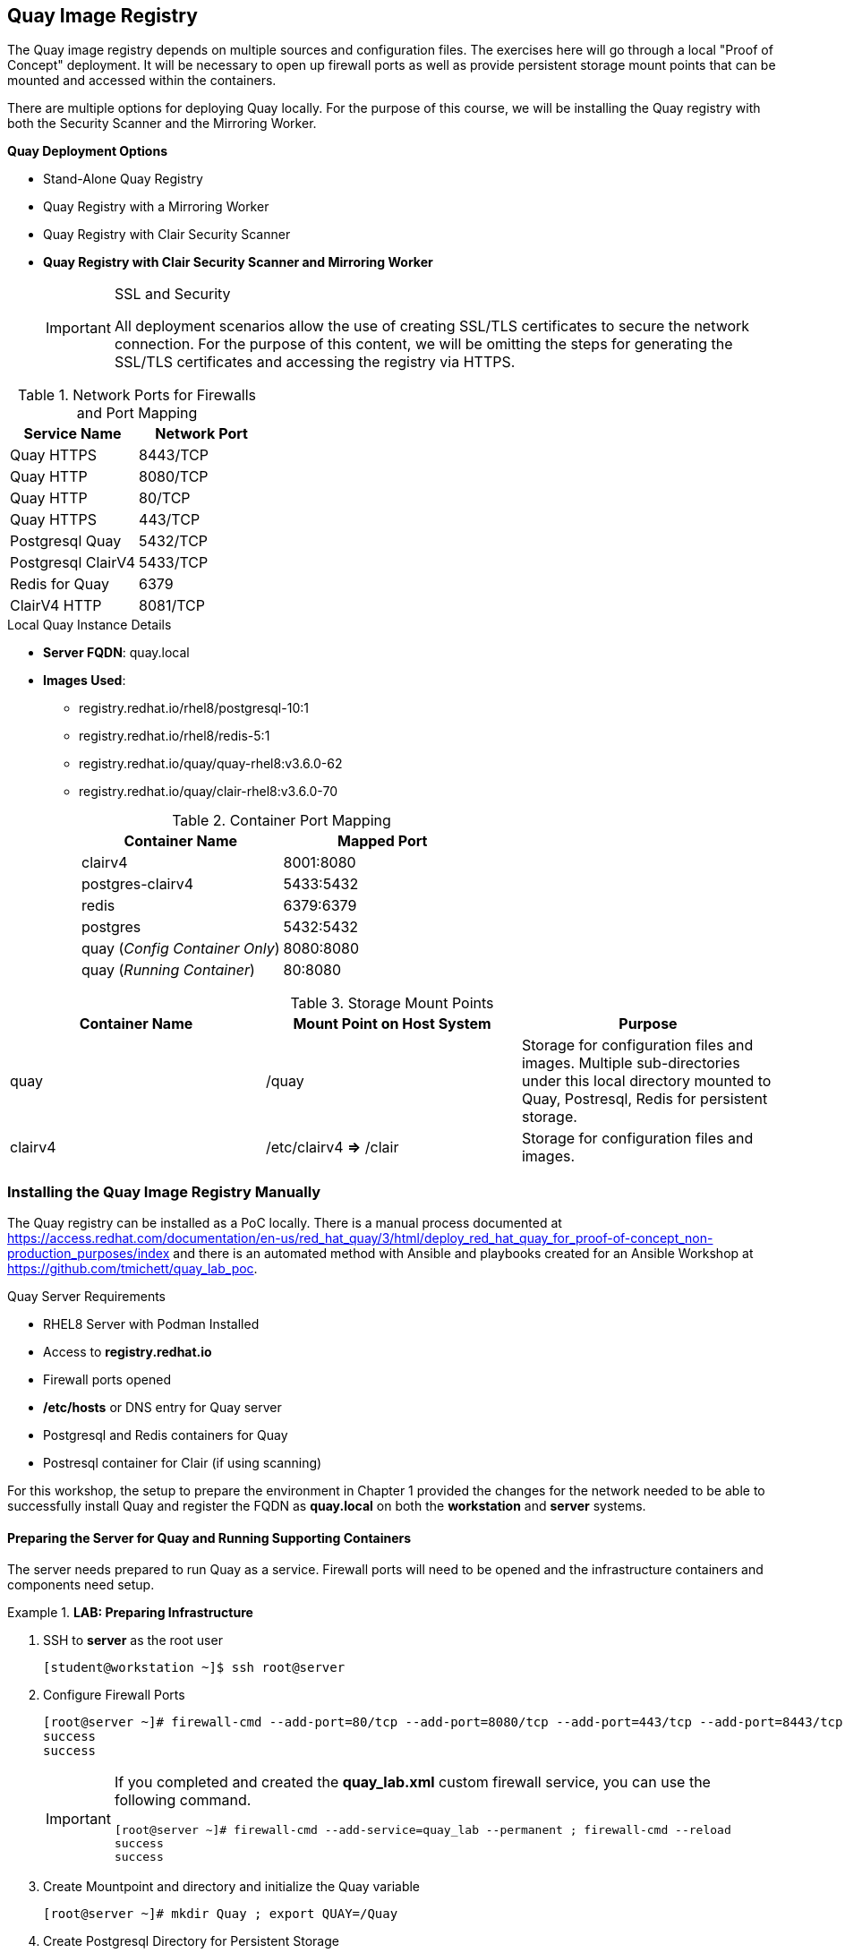 ifndef::env-github[:icons: font]
ifdef::env-github[]
:status:
:outfilesuffix: .adoc
:caution-caption: :fire:
:important-caption: :exclamation:
:note-caption: :paperclip:
:tip-caption: :bulb:
:warning-caption: :warning:
endif::[]
:imagesdir: images/

== Quay Image Registry

The Quay image registry depends on multiple sources and configuration files. The exercises here will go through a local "Proof of Concept" deployment. It will be necessary to open up firewall ports as well as provide persistent storage mount points that can be mounted and accessed within the containers.

There are multiple options for deploying Quay locally. For the purpose of this course, we will be installing the Quay registry with both the Security Scanner and the Mirroring Worker.

.*Quay Deployment Options*
* Stand-Alone Quay  Registry
* Quay Registry with a Mirroring Worker
* Quay Registry with Clair Security Scanner
* *Quay Registry with Clair Security Scanner and Mirroring Worker*
+
.SSL and Security
[IMPORTANT]
====
All deployment scenarios allow the use of creating SSL/TLS certificates to secure the network connection. For the purpose of this content, we will be omitting the steps for generating the SSL/TLS certificates and accessing the registry via HTTPS.
====

.Network Ports for Firewalls and Port Mapping
[cols="4a,4a",options=header]
|===
|Service Name
|Network Port

|Quay HTTPS
|8443/TCP

|Quay HTTP
|8080/TCP

|Quay HTTP
|80/TCP

|Quay HTTPS
|443/TCP

|Postgresql Quay
|5432/TCP

|Postgresql ClairV4
|5433/TCP

|Redis for Quay
|6379

|ClairV4 HTTP
|8081/TCP

|===

.Local Quay Instance Details
* *Server FQDN*: quay.local
* *Images Used*:
** registry.redhat.io/rhel8/postgresql-10:1
** registry.redhat.io/rhel8/redis-5:1
** registry.redhat.io/quay/quay-rhel8:v3.6.0-62
** registry.redhat.io/quay/clair-rhel8:v3.6.0-70
+
.Container Port Mapping
[cols="4a,4a",options=header]
|===
|Container Name
|Mapped Port

|clairv4
|8001:8080

|postgres-clairv4
|5433:5432

|redis
|6379:6379

|postgres
|5432:5432

|quay (_Config Container Only_)
|8080:8080

|quay (_Running Container_)
|80:8080

|===

.Storage Mount Points
[cols="4a,4a,4a",options=header]
|===
|Container Name
|Mount Point on Host System
|Purpose

|quay
|/quay
|Storage for configuration files and images. Multiple sub-directories under this local directory mounted to Quay, Postresql, Redis for persistent storage.

|clairv4
|/etc/clairv4 *=>* /clair
|Storage for configuration files and images.

|===


=== Installing the Quay Image Registry Manually

The Quay registry can be installed as a PoC locally. There is a manual process documented at https://access.redhat.com/documentation/en-us/red_hat_quay/3/html/deploy_red_hat_quay_for_proof-of-concept_non-production_purposes/index and there is an automated method with Ansible and playbooks created for an Ansible Workshop at https://github.com/tmichett/quay_lab_poc.

.Quay Server Requirements
* RHEL8 Server with Podman Installed
* Access to *registry.redhat.io*
* Firewall ports opened
* */etc/hosts* or DNS entry for Quay server
* Postgresql and Redis containers for Quay
* Postresql container for Clair (if using scanning)

For this workshop, the setup to prepare the environment in Chapter 1 provided the changes for the network needed to be able to successfully install Quay and register the FQDN as *quay.local* on both the *workstation* and *server* systems.

==== Preparing the Server for Quay and Running Supporting Containers

The server needs prepared to run Quay as a service. Firewall ports will need to be opened and the infrastructure containers and components need setup.

.*LAB: Preparing Infrastructure*
====
. SSH to *server* as the root user
+
[source,bash]
----
[student@workstation ~]$ ssh root@server
----

. Configure Firewall Ports
+
[source,bash]
----
[root@server ~]# firewall-cmd --add-port=80/tcp --add-port=8080/tcp --add-port=443/tcp --add-port=8443/tcp --permanent ; firewall-cmd --reload
success
success
----
+
[IMPORTANT]
======
If you completed and created the *quay_lab.xml* custom firewall service, you can use the following command.

[source,bash]
----
[root@server ~]# firewall-cmd --add-service=quay_lab --permanent ; firewall-cmd --reload
success
success
----
======

. Create Mountpoint and directory and initialize the Quay variable
+
[source,bash]
----
[root@server ~]# mkdir Quay ; export QUAY=/Quay
----

. Create Postgresql Directory for Persistent Storage
+
.Creating Directory
[source,bash]
----
[root@server ~]# mkdir -p $QUAY/postgres-quay
----
+
.Setting up ACL
[source,bash]
----
[root@server ~]# setfacl -m u:26:-wx $QUAY/postgres-quay
----

====

.*LAB: Setting up Infrastructure Containers*
====

. Install *container-tools* Module
+
[source,bash]
----
[root@server ~]# yum module install container-tools
----

. Login to the container registry
+
[source,bash]
----
[root@server ~]# podman login registry.redhat.io
Username: tmichett@redhat.com
Password:
Login Succeeded!
----

. Launch the *Postgresql* container
+
[source,bash]
----
[root@server ~]# podman run -d --rm --name postgresql-quay \
> -e POSTGRESQL_USER=quayuser \
> -e POSTGRESQL_PASSWORD=quaypass \
> -e POSTGRESQL_DATABASE=quay \
> -e POSTGRESQL_ADMIN_PASSWORD=adminpass \
> -p 5432:5432 \
> -v $QUAY/postgres-quay:/var/lib/pgsql/data:Z \
> registry.redhat.io/rhel8/postgresql-10:1
Trying to pull registry.redhat.io/rhel8/postgresql-10:1...

... OUTPUT OMITTED ...

Writing manifest to image destination
Storing signatures
c21bf1231538b75d5510b4bd81732ad8f56fa61a98582b985124bd3d5de2ae04
----
+
.Copy/Paste version of Command
[TIP]
======

[source,bash]
----
podman run -d --rm --name postgresql-quay \
-e POSTGRESQL_USER=quayuser \
-e POSTGRESQL_PASSWORD=quaypass \
-e POSTGRESQL_DATABASE=quay \
-e POSTGRESQL_ADMIN_PASSWORD=adminpass \
-p 5432:5432 \
-v $QUAY/postgres-quay:/var/lib/pgsql/data:Z \
registry.redhat.io/rhel8/postgresql-10:1
----
======

. Modify the *Postgresql* database to ensure that *pg_trgm* module has been installed.
+
[source,bash]
----
[root@server ~]# podman exec -it postgresql-quay \
> /bin/bash -c \
> 'echo "CREATE EXTENSION IF NOT EXISTS pg_trgm" \
> | psql -d quay -U postgres'
----
+
.Copy/Paste version of Command
[TIP]
======

[source,bash]
----
podman exec -it postgresql-quay \
/bin/bash -c \
'echo "CREATE EXTENSION IF NOT EXISTS pg_trgm" \
| psql -d quay -U postgres'
----
======


. Setup the *Redis* Container
+
[source,bash]
----
[root@server ~]# podman run -d --rm --name redis \
>  -p 6379:6379 \
> -e REDIS_PASSWORD=strongpassword \
> registry.redhat.io/rhel8/redis-5:1
Trying to pull registry.redhat.io/rhel8/redis-5:1...

... OUTPUT OMITTED ...

Storing signatures
c847b459ded23acdd30e2a6ec1acfdeb3dd79f1457f7f99082cedb0a40447d73
----
+
.Copy/Paste version of Command
[TIP]
======

[source,bash]
----
podman run -d --rm --name redis \
-p 6379:6379 \
-e REDIS_PASSWORD=strongpassword \
registry.redhat.io/rhel8/redis-5:1
----
======


====

.*LAB: Launch the Quay Configuration Container*
====
. Run the Quay container in configuration mode
+
[source,bash]
----
[root@server ~]# podman run --rm -it --name quay_config \
> -p 8080:8080 \
> registry.redhat.io/quay/quay-rhel8:v3.6.0-62 config secret
Trying to pull registry.redhat.io/quay/quay-rhel8:v3.6.0-62...

... OUTPUT OMITTED ...

2021-10-26 17:54:08,319 INFO success: config-editor entered RUNNING state, process has stayed up for > than 1 seconds (startsecs)
config-editor stdout | time="2021-10-26T17:54:07Z" level=warning msg="An error occurred loading TLS: No public key provided for HTTPS. Server falling back to HTTP."
config-editor stdout | time="2021-10-26T17:54:07Z" level=info msg="Running the configuration editor with HTTP on port 8080 with username quayconfig"
----
+
.Copy/Paste version of Command
[TIP]
======

[source,bash]
----
podman run --rm -it --name quay_config \
-p 8080:8080 \
registry.redhat.io/quay/quay-rhel8:v3.6.0-62 config secret
----
======


. Access a Web Browser and begin the Quay Configuration
.. URL: *quay.local:8080*
.. UN: *quayconfig*
.. PW: *secret*
+
image::Chapter7-9e1d0.png[title="Quay Configuration Login", align="center"]
+
image::Chapter7-b5326.png[title="Quay Configuration Site", align="center"]

. Setup the Server Configuration
.. Server Hostname: *quay.local*
+
image::Chapter7-ac09c.png[title="Quay Server Hostname", align="center"]


. Setup Postgresql Database
.. Postgresql Database Server: *quay.local*
.. Postresql User: *quayuser*
.. Postgresql Password: *quaypass*
.. Postgresql Database: *quay*
.. Postrgresql Admin Password: *adminpass*
+
image::Chapter7-d61cd.png[title="Quay Postgresql DB Setup", align="center"]

. Setup Redis Information
.. Redis Hostname: quay.local
.. Redis Port: 6379
.. Redis Password: strongpassword
+
image::Chapter7-55ad6.png[title="Quay Redis Setup", align="center"]
+
[IMPORTANT]
======
At this point, there is enough configuration to validate and download the Quay config file for launching and running Quay. We will continue to setup *Repository Mirroring*, *Clair Image Scanning*, and *Admin Accounts*.
======

.*Setting up Repository Mirroring*


. Enable Repository Mirroring
+
image::Chapter7-7569a.png[title="Quay Mirroring Setup", align="center"]
+
[WARNING]
======
Remember to disable SSL as SSL isn't being used for this setup.
======


.*Setting up Security Scanning*

. Select *Enable Security Scanning*
.. Endpont: *http://quay.local:8081*
.. Select *Generate PSK* (Make note of this as it will need to be used)
.. We will use the PSK of: *MTU5YzA4Y2ZkNzJoMQ==*
+
image::Chapter7-4b13c.png[title="Quay Clair Image Scanning Setup", align="center"]
+
[IMPORTANT]
======
You *MUST* use the Pre-Shared-Key (PSK) of *MTU5YzA4Y2ZkNzJoMQ==* as we will be leveraging a pre-build CLAIR config.yml file.
======


.*Configuring Super Users (Admins)*

. Add superusers to the system
.. UN: *quayadmin*
.. UN: *_<your_username>_*
+
image::Chapter7-f07c3.png[title="Quay Superuser Setup", align="center"]
+
image::Chapter7-6ac80.png[title="Quay Superuser Setup - Validation", align="center"]


.*Completing Quay Configuration - Validating and Download Configuration File*

. Validate Configuration Changes
+
image::Chapter7-e60f7.png[title="Quay Setup - Validation", align="center"]

. Download Quay Configuration File
+
image::Chapter7-08c54.png[title="Quay Configuration - File Download", align="center"]

. Stop and Remove the Quay_Config Container
+
.Killing the Container from *server* by hitting _CTRL-C_
[source,bash]
----
... OUTPUT OMITTED ...

Engine"
config-editor stdout | time="2021-10-26T18:30:52Z" level=debug msg="Validating ElasticSearch"
config-editor stdout | time="2021-10-26T18:30:52Z" level=debug msg="Validating ActionLogArchiving"
config-editor stdout | time="2021-10-26T18:30:52Z" level=debug msg="Validating Email"
config-editor stdout | time="2021-10-26T18:30:52Z" level=debug msg="Validating OIDC"

^C

2021-10-26 18:36:55,589 WARN received SIGINT indicating exit request
2021-10-26 18:36:56,591 INFO waiting for stdout, config-editor to die
2021-10-26 18:36:57,596 INFO stopped: config-editor (terminated by SIGTERM)
2021-10-26 18:36:59,599 INFO waiting for stdout to die
2021-10-26 18:37:01,603 INFO stopped: stdout (terminated by SIGTERM")
----

====

.Quay Next Steps
[TIP]
======
Based on the options in the Quay deployment configuration, it is necessary to setup and configure the Clair Image scanning services before starting the Quay container.
======

==== Preparing Quay and Clair Containers

It is necessary to create a storage location for Quay container images and images that will be loaded into the registry. It is also necessary to copy the Quay configuration file and Clair Configuration files and label them appropriately for use. The Clair scanner will use and leverage Postgresql, so it will also be necessary to setup and configure a Postgresql container for Clair.

.*LAB: Prepare Quay Storage*
====

. Create Directory for Quay Config
+
[source,bash]
----
[root@server ~]#  mkdir $QUAY/config
----

. Copy download configuration file to $QUAY/config
+
[source,bash]
----
[root@server ~]# [root@server ~]# scp student@workstation:~/github/OCP_Demos/Containers/labs/Quay/quay-config.tar.gz $QUAY/config
----
+
[IMPORTANT]
======
We are coping the *quay-config.tar.gz* from the project to ensure that the correct parameters are used. This should have been the same exact configuration archive that was created and downloaded on the Workstation system in the *Downloads* directory.
======

. Extract the files for use
+
[source,bash]
----
[root@server ~]# cd $QUAY/config ; tar xvf quay-config.tar.gz
extra_ca_certs/
config.yaml
----

. Verify Files and Return to *Home* directory
+
[source,bash]
----
[root@server config]# ls ; cd
config.yaml  extra_ca_certs  quay-config.tar.gz
----

. Create and Prepare Local storage
+
[source,bash]
----
[root@server ~]#  mkdir $QUAY/storage ; setfacl -m u:1001:-wx $QUAY/storage
----

====

.*LAB: Prepare and Launch Clair*
====

. Create the Clair Postgres Storage
+
[source,bash]
----
[root@server ~]# mkdir -p $QUAY/postgres-clairv4 ; setfacl -m u:26:-wx $QUAY/postgres-clairv4
----

. Launch *Postgresql* Container
+
[source,bash]
----
[root@server ~]# podman run -d --rm --name postgresql-clairv4 \
> -e POSTGRESQL_USER=clairuser \
> -e POSTGRESQL_PASSWORD=clairpass \
> -e POSTGRESQL_DATABASE=clair \
> -e POSTGRESQL_ADMIN_PASSWORD=adminpass \
> -p 5433:5432 \
> -v $QUAY/postgres-clairv4:/var/lib/pgsql/data:Z \
> registry.redhat.io/rhel8/postgresql-10:1
e0db014a5a2f35cc895ef4ad136695a56ae2cda81c86db804810082ad38b9529
----
+
.Copy/Pasteable Command
[TIP]
======

[source,bash]
----
podman run -d --rm --name postgresql-clairv4 \
-e POSTGRESQL_USER=clairuser \
-e POSTGRESQL_PASSWORD=clairpass \
-e POSTGRESQL_DATABASE=clair \
-e POSTGRESQL_ADMIN_PASSWORD=adminpass \
-p 5433:5432 \
-v $QUAY/postgres-clairv4:/var/lib/pgsql/data:Z \
registry.redhat.io/rhel8/postgresql-10:1
----
======


. Install *Postgres uuid-ossp module*
+
[source,bash]
----
[root@server ~]# podman exec -it postgresql-clairv4 \
> /bin/bash -c \
> 'echo "CREATE EXTENSION IF NOT EXISTS \"uuid-ossp\"" \
> | psql -d clair -U postgres'
----
+
.Copy/Pasteable Command
[TIP]
======

[source,bash]
----
podman exec -it postgresql-clairv4 \
/bin/bash -c \
'echo "CREATE EXTENSION IF NOT EXISTS \"uuid-ossp\"" \
| psql -d clair -U postgres'
----
======


. Create Clair Configuration File and place at */etc/clairv4/config/config.yml*
.. https://github.com/quay/clair/blob/main/Documentation/reference/config.md
.. Use the one already created from *https://github.com/tmichett/quay_lab_poc*
+
.Make the */etc/clairv4/config* Directory
[source,bash]
----
[root@server ~]# mkdir -p /etc/clairv4/config/
----
+
.Copying Config File from Workstation
[source,bash]
----
[root@server ~]# scp student@workstation:~/github/quay_lab_poc/files/clair_config/config.yaml /etc/clairv4/config/
student@workstation's password':
config.yaml                                         100%  845   559.3KB/s   00:00
----
+
[IMPORTANT]
======
The PSK from earlier is used in this file. Please ensure you use the same PSK.
======

. Deploy the Clair Container
+
[source,bash]
----
[root@server ~]# podman run -d --rm --name clairv4 \
> -p 8081:8081 -p 8089:8089 \
> -e CLAIR_CONF=/clair/config.yaml -e CLAIR_MODE=combo \
> -v /etc/clairv4/config:/clair:Z \
> registry.redhat.io/quay/clair-rhel8:v3.6.0-70
Trying to pull registry.redhat.io/quay/clair-rhel8:v3.6.0-70...

... OUTPUT OMITTED ...

Storing signatures
7f5ec8bd697c83fc2ad9277fd76d4c8c8b48048ec45d59f948cd58f87e03295e
----
+
.Copy/Pasteable Command
[TIP]
======

[source,bash]
----
podman run -d --rm --name clairv4 \
-p 8081:8081 -p 8089:8089 \
-e CLAIR_CONF=/clair/config.yaml -e CLAIR_MODE=combo \
-v /etc/clairv4/config:/clair:Z \
registry.redhat.io/quay/clair-rhel8:v3.6.0-70
----
======

====

===== Starting Quay and the Mirroring Containers

After all configurations have been made and the supporting containers are running, it is possible to launch the Quay and Quay Mirroring containers.

.*LAB: Starting Quay and the Mirroring Containers*
====

. Launch the Quay Container
+
[source,bash]
----
[root@server ~]# podman run -d --rm -p 80:8080 \
> --name=quay \
> -v $QUAY/config:/conf/stack:Z \
> -v $QUAY/storage:/datastorage:Z \
> registry.redhat.io/quay/quay-rhel8:v3.6.0-62
0357e5cfd31fa0336cdc0561bd2d39e332451ba781671abd5b6f2fac2b24c7f0
----
+
.Copy/Pasteable Command
[TIP]
======

[source,bash]
----
podman run -d --rm -p 80:8080 \
--name=quay \
-v $QUAY/config:/conf/stack:Z \
-v $QUAY/storage:/datastorage:Z \
registry.redhat.io/quay/quay-rhel8:v3.6.0-62
----
======

. Launch the Quay Mirroring Container
+
[source,bash]
----
[root@server ~]# podman run -d --name mirroring-worker \
> -v $QUAY/config:/conf/stack:Z \
> registry.redhat.io/quay/quay-rhel8:v3.6.0-62 repomirror
adcd500ae3e0ca7510134d91b4389812cc55ebb2f1f2ebefcfc318f7ce2f6fd9
----
+
.Copy/Pasteable Command
[TIP]
======

[source,bash]
----
podman run -d --name mirroring-worker \
-v $QUAY/config:/conf/stack:Z \
registry.redhat.io/quay/quay-rhel8:v3.6.0-62 repomirror
----
======

. Verify all containers are running
+
[source,bash]
----
[root@server ~]# podman ps
CONTAINER ID  IMAGE                                          COMMAND         CREATED            STATUS                PORTS                                           NAMES
c21bf1231538  registry.redhat.io/rhel8/postgresql-10:1       run-postgresql  About an hour ago  Up About an hour ago  0.0.0.0:5432->5432/tcp                          postgresql-quay
c847b459ded2  registry.redhat.io/rhel8/redis-5:1             run-redis       About an hour ago  Up About an hour ago  0.0.0.0:6379->6379/tcp                          redis
e0db014a5a2f  registry.redhat.io/rhel8/postgresql-10:1       run-postgresql  20 minutes ago     Up 20 minutes ago     0.0.0.0:5433->5432/tcp                          postgresql-clairv4
7f5ec8bd697c  registry.redhat.io/quay/clair-rhel8:v3.6.0-70                  6 minutes ago      Up 6 minutes ago      0.0.0.0:8081->8081/tcp, 0.0.0.0:8089->8089/tcp  clairv4
0357e5cfd31f  registry.redhat.io/quay/quay-rhel8:v3.6.0-62   registry        3 minutes ago      Up 3 minutes ago      0.0.0.0:80->8080/tcp                            quay
444cf7561b02  registry.redhat.io/quay/quay-rhel8:v3.6.0-62   repomirror      3 seconds ago      Up 3 seconds ago                                                      mirroring-worker
----

.Quay Setup Completed
[CAUTION]
======
At this point the Quay setup has been completed with the Mirroring Worker and Clair v4 Image Scanner. You can proceed to the next steps and skip the section called: *Installing the Quay Image Registry with Ansible*. You should proceed to the section titled *Setting up the Quay Web Console and Testing Quay*.
======

====

=== Installing the Quay Image Registry with Ansible

There is a Github project that can be used to install a Quay image registry locally which includes a Mirroring and ClairV4 scanning process. The Github repository should have been cloned as part of the exercise in Chapter 1. The Github repository is: https://github.com/tmichett/quay_lab_poc and can deploy a fully functional Quay image registry locally.

The Quay playbooks have been broken down so that they can be run to easily deploy Quay. There are options for deploying based on the configuration files being pre-populated as well as using the Quay container to create the TGZ configuration. There is also a special playbook created to bring already deployed containers back online.

==== Deploying Quay with Ansible

Alternatively, there has been a project created with several playbooks allowing Quay to be deployed in the PoC method via Ansible playbooks.

.*LAB: Deploying Quay with Ansible*
====

. Change to the *github/quay_lab_poc* directory
+
[source,bash]
----
[student@workstation ~]$ cd github/quay_lab_poc/
----

. Create a registry credential file and update the file with your information
+
.Copy *registry_login.yml_example* to *registry_login.yml*
[source,bash]
----
[student@workstation quay_lab_poc]$ cp registry_login.yml_example registry_login.yml
----
+
.Edit the file *registry_login.yml*
[source,bash]
----
[student@workstation quay_lab_poc]$ vim registry_login.yml
registry_un: UN_Goes_Here <1>
registry_pass: Password_Goes_Here <2>
registry_url: registry.redhat.io
----
<1> Replace with your Red Hat Login ID
<2> Replace with your Red Hat Login Password

. Run the *Quay_Prepare.yml* playbook
+
[source,bash]
----
[student@workstation quay_lab_poc]$ ansible-playbook Quay_Prepare.yml

PLAY [Installation of Packages and Preparing the System] *********************************************************************************************

TASK [Gathering Facts] *******************************************************************************************************************************
ok: [quay.local]

... OUTPUT OMITTED ...

TASK [Start the Quay Config Container] ***************************************************************************************************************
changed: [quay.local]

TASK [Open the Quay Config Container Site] ***********************************************************************************************************
[Open the Quay Config Container Site] <1>
Go to the Quay Configuration container website and enter the appropriate configuration values. For help, look at https://github.com/tmichett/quay_lab/References/Quay-3.5_Deployment.pdf. Login with the credentials provided which are UN: quayconfig and PW: secret. Press 'Enter' when you've completed the configuration and downloaded the file. The file should be placed in the files directory for this playbook.: <2>

... OUTPUT OMITTED ...'

PLAY RECAP *******************************************************************************************************************************************
quay.local                 : ok=13   changed=10   unreachable=0    failed=0    skipped=0    rescued=0    ignored=0
----
<1> This allows you to open the Quay Config Site to create a custom configuration file.
<2> Once you've opened the Quay config site and completed the configuration as well as downloaded the file you can hit "Enter". It is also possible to hit "Enter" and skip this step so that the already existing configuration file can be used.
+
.Ansible Failure Possible
[IMPORTANT]
=====
It is possible that you will receive an Ansible failure message like this

[source,bash]
----
[student@workstation quay_lab_poc]$ ansible-playbook Quay_Prepare.yml
ERROR! vars file registry_login.yml was not found <1>
Could not find file on the Ansible Controller.
If you are using a module and expect the file to exist on the remote, see the remote_src option
----
<1> This error means you forgot to create/edit the *registry_login.yml* file.

=====

. Run the configuration file deployment based on using the TAR config file or the file-based configuration method. *_NOTE: You can only choose one method for configuration._*
+
.File-Based Configuration Method
[source,bash]
----
[student@workstation quay_lab_poc]$ ansible-playbook Quay_Config_Deploy_Files.yml
----
+
.File-Based Configuration Considerations
[IMPORTANT]
=====
The *./files/config/config.yaml* file will be used and deployed to control the configuration of the Quay environment.
=====
+
.TAR File Configuration Method
[source,bash]
----
[student@workstation quay_lab_poc]$ ansible-playbook Quay_Config_Deploy_Tar.yml
----
+
.TAR-Based Configuration Considerations
[IMPORTANT]
=====
The *./files/quay-config.tar.gz* file will be used and deployed to control the configuration of the Quay environment. This file MUST have been created as part of the Quay configuration container process with the WebUI and it must be placed in the *./files/quay-config.tar.gz* before running the playbook.
=====

. Deploy the ClairV4 scanning image by executing the *Quay_Clair_Deploy.yml* playbook
+
[source,bash]
----
[student@workstation quay_lab_poc]$ ansible-playbook Quay_Clair_Deploy.yml
----

. Deploy the Quay container registry by executing the *Quay_Deploy.yml* playbook.
+
[source,bash]
----
[student@workstation quay_lab_poc]$ ansible-playbook Quay_Deploy.yml
----

. Deploy the Quay Mirroring Container by executing the *Quay_Mirror_Deploy.yml* playbook.
+
[source,bash]
----
[student@workstation quay_lab_poc]$ ansible-playbook Quay_Mirror_Deploy.yml
----

====

=== Setting up the Quay Web Console and Testing Quay

After all Quay containers have been configured and installed, it is necessary to setup the Admin (Superuser) for Quay as well as test out the system for both image scanning and the ability to mirror container images from upstream repositories.

==== Configuring the Quay Super User

After the Quay registry has been deployed, it is important to finish configuring the super users (admins) that were defined as part of the setup and configuration file (*config.yaml*) that was created during the Quay preparation section.

It is necessary to look at the *config.yaml* file and configure these users with a password and create the accounts officially before moving forward with utilizing the Quay container registry and the lab environment.

.Configure Quay Super Users
[IMPORTANT]
====
It is possible to either look in the configuration file of the *quay-config.tar.gz* or the actual *config.yaml* file for the *_SUPER_USERS_* section. This is where the usernames are defined that will function as Quay super users.

.Quay Super Users
[source,yaml]
----
SUPER_USERS:
    - quayadmin
    - travis
----
====

.*LAB: Configuring Quay and Super Users*
====

. Open the Quay web console by navigating to it in your favorite browser using *http://Quay-FQDN*
.. *Quay-FQDN*: quay.local
+
image::Chapter7-77f15.png[title="Quay Login Page", align="center"]

. Click *Create Account* to create the administrator/superuser accounts for Quay as defined in the *config.yaml* file.
** Repeat this step for all super users in the *config.yaml* file.
+
image::README-aade3.png[]
+
image::README-2085a.png[]
+
image::README-4c04a.png[]

. Verify the account was setup properly and you have *Super User* rights by clicking your Username and looking for *Super User Admin Panel*.
+
image::README-6c250.png[]
====

==== Testing Quay and ClairV4 Image Scanning

In order to test the scanning capabilities and ensure that things function properly, update a basic image into the Quay Repository

.*LAB: Testing Image Scanning*
====
. Login to Local Quay Repository (test authentication and account)
+
.*podman* Authentication
[source,bash]
----
[root@quay ~]# podman login --tls-verify=false quay.local
Username: travis
Password:
Login Succeeded!
----

. Pull and Download an Image, Tag it, then upload to repository
.. Image to download: *quay.io/redhattraining/httpd-parent:2.4*
.. Tag Name: *quay.local/travis/httpd-parent:2.4*
+
.Downloading image
[source,bash]
----
[root@server ~]# podman pull quay.io/redhattraining/httpd-parent:2.4
Trying to pull quay.io/redhattraining/httpd-parent:2.4...
Getting image source signatures
Copying blob a3ed95caeb02 done
Copying blob a3ed95caeb02 done
Copying blob a3ed95caeb02 done
Copying blob 787f47dbeaac done
Copying blob a3ed95caeb02 skipped: already exists
Copying blob a3ed95caeb02 skipped: already exists
Copying blob a3ed95caeb02 skipped: already exists
Copying blob 6a5240d60dc4 done
Copying blob 408208567b9a done
Copying blob 08b8c9fdec44 done
Writing manifest to image destination
Storing signatures
3639ce1374d3611e80ed66decd7d5467b72d010c21e19e4f193cd8b944e8c9f5
----
+
.Tagging image
[source,bash]
----
[root@server ~]# podman tag quay.io/redhattraining/httpd-parent:2.4 quay.local/travis/httpd-parent:2.4
----
+
.Push image
[source,bash]
----
[root@server ~]# podman push --tls-verify=false quay.local/travis/httpd-parent:2.4
Getting image source signatures
Copying blob c613b100be16 done
Copying blob a3ed95caeb02 done
Copying blob a3ed95caeb02 done
Copying blob a3ed95caeb02 done
Copying blob 574bcc187eda done
Copying blob 24d85c895b6b done
Copying blob a3ed95caeb02 done
Copying blob a3ed95caeb02 skipped: already exists
Copying blob a3ed95caeb02 skipped: already exists
Copying blob 7f9108fde4a1 done
Writing manifest to image destination
Storing signatures
----

. Verify image exists in Quay
+
image::Chapter7-357d1.png[title="HTTPD Parent Image", align="center"]


. Navigate to image tags and see if the security scan has completed
+
image::Chapter7-a96b8.png[title="HTTPD Parent Image - Image Tags", align="center"]

. Click on Security scan to view the vulnerabilities
+
image::Chapter7-d95ad.png[title="HTTPD Parent Image - Image Vulnerabilities", align="center"]
====

==== Testing Repository Mirroring

The next step is to ensure that the QUAY Image mirroring container is working and that you can successfully mirror container images from upstream repositories.

.*LAB: Testing Repository Mirroring*
====

. Create a new repository in Quay by clicking *Create New Repository*
+
image::README-a249a.png[]

. Give repository a name and setup the repository visibility
.. *Name*: rhttraining_httpd
+
image::README-e0e97.png[]

. In the newly created repository, click the *Settings* option from the left-side navigation menu. Set the *Repository State* to *_Mirror_*.
+
image::README-cec53.png[]

. In the newly created repository, click the *Mirroring* option from the left-side navigation menu.
+
image::README-0e703.png[]

. In the *Mirroring* tab, complete the required information for the repository and create a *Robot User*. Click *Enable Mirror*
.. *Registry Location*: quay.io/redhattraining/httpd-parent
.. *Tags*: latest and 2.4
+
image::README-5415f.png[]
+
image::README-95133.png[]
+
image::README-e29b8.png[]

. Click "*Sync Now*" to perform immediate synchronization
+
image::README-115df.png[]

. Verify synchronization completed on the *Mirroring* tab as well as the *Tag History*
+
image::README-4189e.png[]
+
image::README-de19a.png[]
====

==== Using the Quay Image Registry

After testing the initial Quay image registry, we will need to use the registry similar to the one located at Quay.io. It is important to understand that since this repository/registry is local, it is fully maintained by the adminstrators that installed it. There were one or more *Superuser* accounts created as part of the installation process. These accounts can create organizations or modify permissions to organizations as well as maintain the infrastructure.

===== Configuring Quay as the *Superuser*

.*LAB: Configuring QUAY*
====

. Login to the Quay site and open the *Super User Admin Panel*
+
image::Chapter7-31b2b.png[title="Quay Superuser Panel Access", align="center"]
+
image::Chapter7-43ffe.png[title="Quay Superuser - User Management", align="center"]

. Explore the various items on the left-hand menu.

. Navigate to "Messages" and click *Create Message* to create a system-wide message
+
image::Chapter7-51245.png[title="Quay Superuser - System Message", align="center"]

. Create a system message
.. SYSTEM Message:
... **Attention** The system will be scheduled for maintenance on October 31, 2021. It will be in read-only mode for 24-hours. During this time, you can pull existing containers, but accounts and organizations cannot be created and new images will not be able to be published.
+
image::Chapter7-ae3cc.png[title="Quay Superuser - System Message Creation", align="center"]
+
image::Chapter7-90b34.png[title="System Message Verification", align="center"]
====

===== Creating Organizations

Organizations can be created so that multiple users can share container images. After creating an organization, users can be added to the organization so that they can manage images within that organization.

.*LAB: Configuring/Creating Organizations*
====

. Click *Create New Organization*
+
image::Chapter7-d9382.png[title="Creating an Organization", align="center"]

. Provide name for Organization and click *Create Organization*
.. *Organization Name*: redhattraining
+
image::Chapter7-7e401.png[title="Red Hat Training Organization", align="center"]
+
[IMPORTANT]
======
When naming the organization, it is important to use all lowercase letters and not have any spaces. Additionally it should be noted that only newer registry versions support naming with "-" and "." in the name.
======

. Manage teams and membership
+
image::Chapter7-6d5f3.png[title="Red Hat Training Organization - Membership", align="center"]

. Create a team by clicking *Create New Team* and proving a team name.
.. *Team Name*: devteam
+
image::Chapter7-8049d.png[title="Red Hat Training Organization - Creating a Team", align="center"]
+
image::Chapter7-8dd06.png[title="Red Hat Training Organization - Team Creation", align="center"]
+
image::Chapter7-0f988.png[title="Red Hat Training Organization - Membership Verification", align="center"]

. Add members to the team by clicking the gear and then clicking *Manage Team Members*
+
image::Chapter7-fab2a.png[title="devteam - Membership Modification", align="center"]

. Search for and add team members and add a team description
.. *Team Description*: Red Hat Training and Development Team
.. *Team Members*: <_add your user_>
+
image::Chapter7-1da3d.png[title="devteam - Edit team and members", align="center"]
+
image::Chapter7-eb3fb.png[title="devteam - Final Team Details", align="center"]

. Create default organization permissions. Make selections below and click *Create Permission*
.. Permission Applies to Anyone
.. *Permission*: Write
.. *Applied To:* devteam
+
image::Chapter7-0a6c2.png[title="Red Hat Training Organization - Permissions", align="center"]
+
image::Chapter7-63094.png[title="Red Hat Training Organization - Dev Team with Write Permissions", align="center"]
+
image::Chapter7-7cfbf.png[title="Red Hat Training Organization - Permission Verification", align="center"]
====

===== Testing Organizations

Once an organization has been created it is important to test the organization and ensure that members can login and create repositories and are also able to push images to those repositories.

.*LAB: Testing Organizations*
====
. Login to *quay.local* from the workstation machine
+
[source,bash]
----
[student@workstation ~]$ podman login quay.local --tls-verify=false
Username: travis
Password:
Login Succeeded!
----

. Pull an image down from Quay.io
+
[source,bash]
----
[student@workstation ~]$ podman pull quay.io/redhattraining/hello-world-nginx
Trying to pull quay.io/redhattraining/hello-world-nginx...
Getting image source signatures

... OUTPUT OMITTED ...

Writing manifest to image destination
Storing signatures
8d990e08937e299ce1d9e629e4df86ef824744e9c9d2057a8883553650d25ba9
----
+
[IMPORTANT]
======
The *quay.io/redhattraining/hello-world-nginx* image is public so it shouldn't require login and authentication. However, if that changes and you are unable to access the image, login to *quay.io* before pulling the image.
======

. Tag image for upload to *quay.local*
+
[source,bash]
----
[student@workstation ~]$ podman tag quay.io/redhattraining/hello-world-nginx quay.local/redhattraining/hello-world-nginx
----
+
[TIP]
======
The downloaded image from Quay.io has been tagged so it can be uploaded to the local Quay repository at *quay.local*.
======

. Verify images and tags
+
[source,bash]
----
[student@workstation ~]$ podman images
REPOSITORY                                    TAG      IMAGE ID       CREATED       SIZE
quay.io/redhattraining/hello-world-nginx      latest   8d990e08937e   2 years ago   269 MB
quay.local/redhattraining/hello-world-nginx   latest   8d990e08937e   2 years ago   269 MB
----

. Upload (push) image to *Quay.local* Repository in the *redhattraining* Organization
+
[source,bash]
----
[student@workstation ~]$ podman push quay.local/redhattraining/hello-world-nginx --tls-verify=false
Getting image source signatures

... OUTPUT OMITTED ...

Writing manifest to image destination
Storing signatures
----
+
[IMPORTANT]
======
We are using *podman push* with the *--tls-verify=false* option because we are using HTTP on port 80 as a transport method and we don't have this registry configured in the *registries.conf* file. Additionally, the instance of *quay.local* doesn't currently support TLS/SSL secure connections.
======

. Verify repository appears in Quay WebUI
+
image::Chapter7-1ebf5.png[title="Hello World NGINX Container Image Repository", align="center"]

. Verify the security scanning worked on image
+
image::Chapter7-befee.png[title="hello-world-nginx - Image Tags and Scan Results", align="center"]

. Observe the status of the repository
+
image::Chapter7-bb7cb.png[title="hello-world-nginx - Private (Locked) Repository", align="center"]

. Unlock Repository for Public Use of Image
.. Click the *Gear* on the repository navigation left-side bar menu
.. Under *Repository Visibility* click *Make Public*
+
image::Chapter7-94320.png[title="hello-world-nginx - Making Repository Public", align="center"]
+
image::Chapter7-d7a65.png[title="hello-world-nginx - Verifying Unlocked", align="center"]

. SSH to *server* as root
+
[source,bash]
----
[student@workstation ~]$ ssh root@server
----

. Login to the Quay registry
+
[source,bash]
----
[root@server ~]# podman login quay.local --tls-verify=false
Username: travis
Password:
Login Succeeded!
----

. Launch container from the *quay.local/redhattraining/hello-world-nginx* container image.
+
[source,bash]
----
[root@server ~]# podman run -d --name quay_test_nginx -p 10080:8080 quay.local:80/redhattraining/hello-world-nginx
Trying to pull quay.local:80/redhattraining/hello-world-nginx:latest.

... OUTPUT OMITTED ...

Storing signatures
9c9251222721e8ebbd1e38b8a9623b035ba1d814cbfc4dd25fc0256fded25777
----
+
[WARNING]
======
You might receive an error message about the HTTPS connection to the repository.

.Error Message
[CAUTION]
=======
Trying to pull quay.local:80/redhattraining/hello-world-nginx:latest...
  Get "https://quay.local:80/v2/": http: server gave HTTP response to HTTPS client
Error: Error initializing source docker://quay.local:80/redhattraining/hello-world-nginx:latest: error pinging docker registry quay.local:80: Get "https://quay.local:80/v2/": *http: server gave HTTP response to HTTPS client*
=======

The error message means that *podman* is still trying to connect via HTTPS to an HTTP registry. If this occurs, update the *registries.conf* file for the user or for the system.

.Rgistries.Conf
[source,bash]
----
[root@server ~]# vim /etc/containers/registries.conf

... OUTPUT OMITTED ...

[registries.search]
registries = ['registry.access.redhat.com', 'registry.redhat.io', 'docker.io', 'quay.io', 'quay.local:80'] <1>

... OUTPUT OMITTED ...

[registries.insecure]
registries = ['quay.local:80'] <2>
----
<1> Add the new *quay.local* registry with the port to the registries search order
<2> Add the new *quay.local:80* so that *podman* knows it is using HTTP and not HTTPS or if it has a self-signed certificate.
======

. Verify webserver is running
+
[source,bash]
----
[root@server ~]# curl localhost:10080
<html>
  <body>
    <h1>Hello, world from nginx!</h1>
  </body>
</html>
----
====

=== Inspecting Images with Skopeo on Remote Registries

Skopeo is another new command-line utility that can work in conjunction with both Podman, and Buildah. Skopeo can be run as a regular user or root-level user to interact with container images. While both Podman and Buildah work with container images, Skopeo is designed to work with container images and image repositories. Podman is only able to inspect images in the local image registry whereas Skopeo can inspect both local and remote images.

In addition to gaining information about images from remote registries, Skopeo can also perform a wide array of tasks.

.Skopeo Abilities
* Delete images from local or remote image repositories
* Copy images from one image registry to another
* Inspecting remote images
* Syncing images for offline copying to internal registries (air-gapped / isolated environments)
* Login and authenticate to registries

==== Using Skopeo to Inspect Images and Copy Images

The following exercises will leverage Skopeo to inspect the *quay.local/redhattraining/hello-world-nginx* image remotely. They will also copy the image from the *quay.local/redhattraining* to your private repository.

.*LAB: Inspecting Remote Images with Skopeo*
====

. SSH to *server*
+
[source,bash]
----
[student@workstation ~]$ ssh root@server
----

. Login to *quay.local* with Skopeo
+
[source,bash]
----
[root@server ~]# skopeo login quay.local --tls-verify=false
Authenticating with existing credentials... <1>
Existing credentials are valid. Already logged in to quay.local
----
<1> Skopeo capable of using cached credentials from Podman

. Inspect the Container from Remote Registry
+
[source,bash]
----
[root@server ~]# skopeo inspect docker://quay.local:80/redhattraining/hello-world-nginx
{
    "Name": "quay.local:80/redhattraining/hello-world-nginx",
    "Tag": "latest",
    "Digest": "sha256:72b6f8c7f24e852f6307661bbb0d7bc153137c2c23aa49f6dd16cfd0a8e8093b",
    "RepoTags": [
        "latest"
    ],
    "Created": "2019-06-26T22:59:13.751737399Z",
    "DockerVersion": "",
    "Labels": {
        "architecture": "x86_64",
        "authoritative-source-url": "registry.access.redhat.com",
        "build-date": "2019-04-25T16:26:03.051400",
        "com.redhat.build-host": "cpt-0013.osbs.prod.upshift.rdu2.redhat.com",
        "com.redhat.component": "ubi8-container",
        "com.redhat.license_terms": "https://www.redhat.com/licenses/eulas",
        "description": "The Universal Base Image is designed and engineered to be the base layer for all of your containerized applications, middleware and utilities. This base image is freely redistributable, but Red Hat only supports Red Hat technologies through subscriptions for Red Hat products. This image is maintained by Red Hat and updated regularly.",
        "distribution-scope": "public",
        "io.k8s.description": "The Universal Base Image is designed and engineered to be the base layer for all of your containerized applications, middleware and utilities. This base image is freely redistributable, but Red Hat only supports Red Hat technologies through subscriptions for Red Hat products. This image is maintained by Red Hat and updated regularly.",
        "io.k8s.display-name": "Red Hat Universal Base Image 8",
        "io.openshift.expose-services": "",
        "io.openshift.tags": "base rhel8",
        "maintainer": "Red Hat, Inc.",
        "name": "ubi8",
        "release": "122",
        "summary": "Provides the latest release of Red Hat Universal Base Image 8.",
        "url": "https://access.redhat.com/containers/#/registry.access.redhat.com/ubi8/images/8.0-122",
        "vcs-ref": "d5ff1490fad8f1b57e451d384d3b331e94cf6fe4",
        "vcs-type": "git",
        "vendor": "Red Hat, Inc.",
        "version": "8.0"
    },
    "Architecture": "amd64",
    "Os": "linux",
    "Layers": [
        "sha256:4fc3a6f12060dda18cbd448606cbd27c8dee5e0179f9f76a50a8a1de9e5aa827",
        "sha256:cf8bdd5396ac2c59b14aec87491c8d3c3e6c7be355804b6423f8feeffccbda41",
        "sha256:d5072897bb5d09c20671d4a3714bf9203b13887a3e97df6e7770c65e8e5d949d",
        "sha256:e0ed7e500605c8a40f7717871e9b359e65b239236a094544b89d7b2dda95ba3c",
        "sha256:2eb03ea4690d1339f41ef5082b8644ef44e265b73a008c0e05996f1badeca761",
        "sha256:8e4505e250a0379536b9f1a681943a8585bf258e6c218e29f4f4f70ffee8519a",
        "sha256:a8ab12e20ea0ea02fe1f4b0962365d0c146b988c914a112cdd43605f48a44dc1",
        "sha256:1dbcab28ce46b65c0174e5e82658492107396fead31e9144c343e6bc96e471c7",
        "sha256:1dbcab28ce46b65c0174e5e82658492107396fead31e9144c343e6bc96e471c7",
        "sha256:1dbcab28ce46b65c0174e5e82658492107396fead31e9144c343e6bc96e471c7"
    ],
    "Env": [
        "PATH=/usr/local/sbin:/usr/local/bin:/usr/sbin:/usr/bin:/sbin:/bin",
        "container=oci"
    ]
}
----

. Use Skopeo to inspect configuration and layers of the container
+
[source,bash]
----
[root@server ~]# skopeo inspect --config docker://quay.local:80/redhattraining/hello-world-nginx
{
    "created": "2019-06-26T22:59:13.751737399Z",
    "architecture": "amd64",
    "os": "linux",
    "config": {
        "User": "1001",
        "ExposedPorts": {
            "8080/tcp": {}
        },
        "Env": [
            "PATH=/usr/local/sbin:/usr/local/bin:/usr/sbin:/usr/bin:/sbin:/bin",
            "container=oci"
        ],
        "Cmd": [
            "/bin/sh",
            "-c",
            "nginx -g \"daemon off;\""
        ],
        "Labels": {
            "architecture": "x86_64",
            "authoritative-source-url": "registry.access.redhat.com",
            "build-date": "2019-04-25T16:26:03.051400",
            "com.redhat.build-host": "cpt-0013.osbs.prod.upshift.rdu2.redhat.com",
            "com.redhat.component": "ubi8-container",
            "com.redhat.license_terms": "https://www.redhat.com/licenses/eulas",
            "description": "The Universal Base Image is designed and engineered to be the base layer for all of your containerized applications, middleware and utilities. This base image is freely redistributable, but Red Hat only supports Red Hat technologies through subscriptions for Red Hat products. This image is maintained by Red Hat and updated regularly.",
            "distribution-scope": "public",
            "io.k8s.description": "The Universal Base Image is designed and engineered to be the base layer for all of your containerized applications, middleware and utilities. This base image is freely redistributable, but Red Hat only supports Red Hat technologies through subscriptions for Red Hat products. This image is maintained by Red Hat and updated regularly.",
            "io.k8s.display-name": "Red Hat Universal Base Image 8",
            "io.openshift.expose-services": "",
            "io.openshift.tags": "base rhel8",
            "maintainer": "Red Hat, Inc.",
            "name": "ubi8",
            "release": "122",
            "summary": "Provides the latest release of Red Hat Universal Base Image 8.",
            "url": "https://access.redhat.com/containers/#/registry.access.redhat.com/ubi8/images/8.0-122",
            "vcs-ref": "d5ff1490fad8f1b57e451d384d3b331e94cf6fe4",
            "vcs-type": "git",
            "vendor": "Red Hat, Inc.",
            "version": "8.0"
        }
    },
    "rootfs": {
        "type": "layers",
        "diff_ids": [
            "",
            "",
            "",
            "",
            "",
            "",
            "",
            "",
            "",
            ""
        ]
    },
    "history": [
        {
            "created": "2019-04-25T16:26:20.260497942Z",
            "comment": "Imported from -"
        },
        {
            "created": "2019-04-25T16:26:28.425556Z"
        },
        {
            "created": "2019-06-26T22:33:55.170741575Z",
            "created_by": "/bin/sh -c yum install -y --disableplugin=subscription-manager --nodocs nginx   \u0026\u0026 yum clean all"
        },
        {
            "created": "2019-06-26T22:34:02.362527585Z",
            "created_by": "/bin/sh -c #(nop) ADD index.html /usr/share/nginx/html"
        },
        {
            "created": "2019-06-26T22:59:11.622403847Z",
            "created_by": "/bin/sh -c #(nop) ADD nginxconf.sed /tmp/"
        },
        {
            "created": "2019-06-26T22:59:12.412697298Z",
            "created_by": "/bin/sh -c sed -i -f /tmp/nginxconf.sed /etc/nginx/nginx.conf"
        },
        {
            "created": "2019-06-26T22:59:13.277995379Z",
            "created_by": "/bin/sh -c touch /run/nginx.pid   \u0026\u0026 chgrp -R 0 /var/log/nginx /run/nginx.pid   \u0026\u0026 chmod -R g+rwx /var/log/nginx /run/nginx.pid"
        },
        {
            "created": "2019-06-26T22:59:13.414802016Z",
            "created_by": "/bin/sh -c #(nop) EXPOSE 8080"
        },
        {
            "created": "2019-06-26T22:59:13.593338162Z",
            "created_by": "/bin/sh -c #(nop) USER 1001"
        },
        {
            "created": "2019-06-26T22:59:13.751737399Z"
        }
    ]
}
----

. Copy *hello-world-nginx* to your private repository
+
[source,bash]
----
[root@server ~]# skopeo copy --tls-verify=false docker://quay.local/redhattraining/hello-world-nginx docker://quay.local/travis/hello-world-nginx
WARN[0000] '--tls-verify' is deprecated, please set this on the specific subcommand
Getting image source signatures
Copying blob e0ed7e500605 done
Copying blob cf8bdd5396ac done
Copying blob 8e4505e250a0 done
Copying blob d5072897bb5d done
Copying blob a8ab12e20ea0 done
Copying blob 1dbcab28ce46 done
Copying blob 1dbcab28ce46 skipped: already exists
Copying blob 1dbcab28ce46 skipped: already exists
Copying blob 4fc3a6f12060 done
Copying blob 2eb03ea4690d done
Writing manifest to image destination
Storing signatures
----
+
[TIP]
======
Ensure you are logged in

[source,bash]
----
[root@server ~]# skopeo login quay.local --tls-verify=false
Username: travis
Password:
Login Succeeded!
----
======

. Verify that the *hello-world-nginx* now exists in the *Travis* repository/registry.
.. Click *Repositories*
... Look for *travis/hello-world-nginx*
+
image::Chapter7-5996c.png[title="Verification of Successful Skopeo Copy", align="center"]

====

.References
[NOTE]
====

*Deploy Red Hat Quay for proof-of-concept (non-production) purposes*: https://access.redhat.com/documentation/en-us/red_hat_quay/3/html/deploy_red_hat_quay_for_proof-of-concept_non-production_purposes/index

*Deploying Quay as a local registry server using local storage and containerized services.*

*Quay Lab PoC*: https://github.com/tmichett/quay_lab_poc
Deploying the Quay Registry locally based on the Proof-of-Concept local deployment.

*Skopeo - Exercise from redhatgov.io*: http://redhatgov.io/workshops/security_openshift/exercise1.4/

*Skopeo on Github*: https://github.com/containers/skopeo

*How to run Skopeo in a container*: https://www.redhat.com/sysadmin/how-run-skopeo-container

*Introduction to using buildah, podman and skopeo to work on containers*: http://redhatgov.io/workshops/rhel_8/exercise1.8/

====
